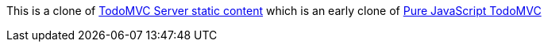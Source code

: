 This is a clone of https://github.com/kouphax/todomvc-server-static-content[TodoMVC Server static content] which is an early clone of http://todomvc.com/architecture-examples/backbone/[Pure JavaScript TodoMVC]
